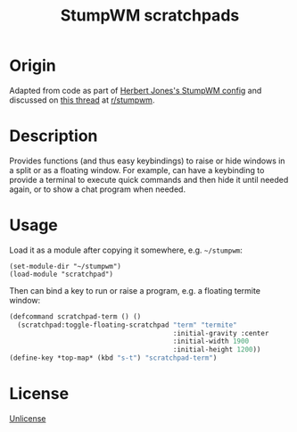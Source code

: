 #+TITLE: StumpWM scratchpads

* Origin
Adapted from code as part of [[https://github.com/herbertjones/my-stumpwm-config][Herbert Jones's StumpWM config]] and discussed on [[https://www.reddit.com/r/stumpwm/comments/98q287/scratchpad/][this thread]] at [[https://www.reddit.com/r/stumpwm/][r/stumpwm]].

* Description
Provides functions (and thus easy keybindings) to raise or hide windows in a split or as a floating window. For example, can have a keybinding to provide a terminal to execute quick commands and then hide it until needed again, or to show a chat program when needed.

* Usage
Load it as a module after copying it somewhere, e.g. ~~/stumpwm~:
#+begin_src elisp
  (set-module-dir "~/stumpwm")
  (load-module "scratchpad")
#+end_src

Then can bind a key to run or raise a program, e.g. a floating termite window:
#+begin_src lisp
  (defcommand scratchpad-term () ()
    (scratchpad:toggle-floating-scratchpad "term" "termite"
                                           :initial-gravity :center
                                           :initial-width 1900
                                           :initial-height 1200))
  (define-key *top-map* (kbd "s-t") "scratchpad-term")
#+end_src

* License
[[https://unlicense.org/][Unlicense]]
